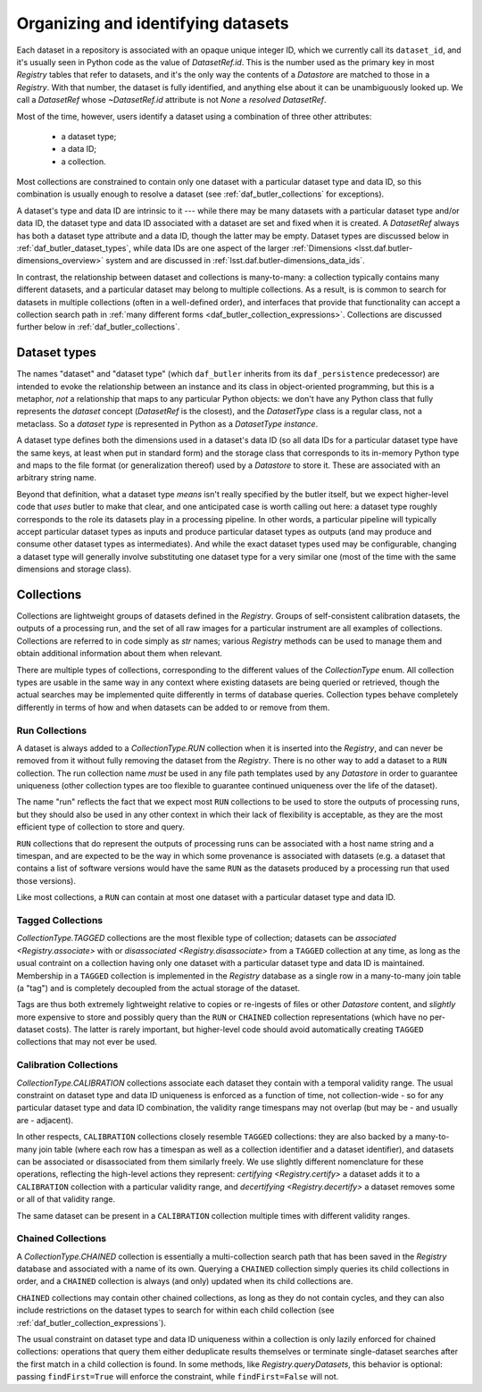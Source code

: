 .. _daf_butler_organizing_datasets:

Organizing and identifying datasets
===================================

.. py:currentmodule:: lsst.daf.butler

Each dataset in a repository is associated with an opaque unique integer ID, which we currently call its ``dataset_id``, and it's usually seen in Python code as the value of `DatasetRef.id`.
This is the number used as the primary key in most `Registry` tables that refer to datasets, and it's the only way the contents of a `Datastore` are matched to those in a `Registry`.
With that number, the dataset is fully identified, and anything else about it can be unambiguously looked up.
We call a `DatasetRef` whose `~DatasetRef.id` attribute is not `None` a *resolved* `DatasetRef`.

Most of the time, however, users identify a dataset using a combination of three other attributes:

 - a dataset type;
 - a data ID;
 - a collection.

Most collections are constrained to contain only one dataset with a particular dataset type and data ID, so this combination is usually enough to resolve a dataset (see :ref:`daf_butler_collections` for exceptions).

A dataset's type and data ID are intrinsic to it --- while there may be many datasets with a particular dataset type and/or data ID, the dataset type and data ID associated with a dataset are set and fixed when it is created.
A `DatasetRef` always has both a dataset type attribute and a data ID, though the latter may be empty.
Dataset types are discussed below in :ref:`daf_butler_dataset_types`, while data IDs are one aspect of the larger :ref:`Dimensions <lsst.daf.butler-dimensions_overview>` system and are discussed in :ref:`lsst.daf.butler-dimensions_data_ids`.

In contrast, the relationship between dataset and collections is many-to-many: a collection typically contains many different datasets, and a particular dataset may belong to multiple collections.
As a result, is is common to search for datasets in multiple collections (often in a well-defined order), and interfaces that provide that functionality can accept a collection search path in :ref:`many different forms <daf_butler_collection_expressions>`.
Collections are discussed further below in :ref:`daf_butler_collections`.

.. _daf_butler_dataset_types:

Dataset types
-------------

The names "dataset" and "dataset type" (which ``daf_butler`` inherits from its ``daf_persistence`` predecessor) are intended to evoke the relationship between an instance and its class in object-oriented programming, but this is a metaphor, *not* a relationship that maps to any particular Python objects: we don't have any Python class that fully represents the *dataset* concept (`DatasetRef` is the closest), and the `DatasetType` class is a regular class, not a metaclass.
So a *dataset type* is represented in Python as a `DatasetType` *instance*.

A dataset type defines both the dimensions used in a dataset's data ID (so all data IDs for a particular dataset type have the same keys, at least when put in standard form) and the storage class that corresponds to its in-memory Python type and maps to the file format (or generalization thereof) used by a `Datastore` to store it.
These are associated with an arbitrary string name.

Beyond that definition, what a dataset type *means* isn't really specified by the butler itself, but we expect higher-level code that *uses* butler to make that clear, and one anticipated case is worth calling out here: a dataset type roughly corresponds to the role its datasets play in a processing pipeline.
In other words, a particular pipeline will typically accept particular dataset types as inputs and produce particular dataset types as outputs (and may produce and consume other dataset types as intermediates).
And while the exact dataset types used may be configurable, changing a dataset type will generally involve substituting one dataset type for a very similar one (most of the time with the same dimensions and storage class).

.. _daf_butler_collections:

Collections
-----------

Collections are lightweight groups of datasets defined in the `Registry`.
Groups of self-consistent calibration datasets, the outputs of a processing run, and the set of all raw images for a particular instrument are all examples of collections.
Collections are referred to in code simply as `str` names; various `Registry` methods can be used to manage them and obtain additional information about them when relevant.

There are multiple types of collections, corresponding to the different values of the `CollectionType` enum.
All collection types are usable in the same way in any context where existing datasets are being queried or retrieved, though the actual searches may be implemented quite differently in terms of database queries.
Collection types behave completely differently in terms of how and when datasets can be added to or remove from them.

Run Collections
^^^^^^^^^^^^^^^

A dataset is always added to a `CollectionType.RUN` collection when it is inserted into the `Registry`, and can never be removed from it without fully removing the dataset from the `Registry`.
There is no other way to add a dataset to a ``RUN`` collection.
The run collection name *must* be used in any file path templates used by any `Datastore` in order to guarantee uniqueness (other collection types are too flexible to guarantee continued uniqueness over the life of the dataset).

The name "run" reflects the fact that we expect most ``RUN`` collections to be used to store the outputs of processing runs, but they should also be used in any other context in which their lack of flexibility is acceptable, as they are the most efficient type of collection to store and query.

``RUN`` collections that do represent the outputs of processing runs can be associated with a host name string and a timespan, and are expected to be the way in which some provenance is associated with datasets (e.g. a dataset that contains a list of software versions would have the same ``RUN`` as the datasets produced by a processing run that used those versions).

Like most collections, a ``RUN`` can contain at most one dataset with a particular dataset type and data ID.

Tagged Collections
^^^^^^^^^^^^^^^^^^

`CollectionType.TAGGED` collections are the most flexible type of collection; datasets can be `associated <Registry.associate>` with or `disassociated <Registry.disassociate>` from a ``TAGGED`` collection at any time, as long as the usual contraint on a collection having only one dataset with a particular dataset type and data ID is maintained.
Membership in a ``TAGGED`` collection is implemented in the `Registry` database as a single row in a many-to-many join table (a "tag") and is completely decoupled from the actual storage of the dataset.

Tags are thus both extremely lightweight relative to copies or re-ingests of files or other `Datastore` content, and *slightly* more expensive to store and possibly query than the ``RUN`` or ``CHAINED`` collection representations (which have no per-dataset costs).
The latter is rarely important, but higher-level code should avoid  automatically creating ``TAGGED`` collections that may not ever be used.

Calibration Collections
^^^^^^^^^^^^^^^^^^^^^^^

`CollectionType.CALIBRATION` collections associate each dataset they contain with a temporal validity range.
The usual constraint on dataset type and data ID uniqueness is enforced as a function of time, not collection-wide - so for any particular dataset type and data ID combination, the validity range timespans may not overlap (but may be - and usually are - adjacent).

In other respects, ``CALIBRATION`` collections closely resemble ``TAGGED`` collections: they are also backed by a many-to-many join table (where each row has a timespan as well as a collection identifier and a dataset identifier), and datasets can be associated or disassociated from them similarly freely.
We use slightly different nomenclature for these operations, reflecting the high-level actions they represent: `certifying <Registry.certify>` a dataset adds it to a ``CALIBRATION`` collection with a particular validity range, and `decertifying <Registry.decertify>` a dataset removes some or all of that validity range.

The same dataset can be present in a ``CALIBRATION`` collection multiple times with different validity ranges.

Chained Collections
^^^^^^^^^^^^^^^^^^^

A `CollectionType.CHAINED` collection is essentially a multi-collection search path that has been saved in the `Registry` database and associated with a name of its own.
Querying a ``CHAINED`` collection simply queries its child collections in order, and a ``CHAINED`` collection is always (and only) updated when its child collections are.

``CHAINED`` collections may contain other chained collections, as long as they do not contain cycles, and they can also include restrictions on the dataset types to search for within each child collection (see :ref:`daf_butler_collection_expressions`).

The usual constraint on dataset type and data ID uniqueness within a collection is only lazily enforced for chained collections: operations that query them either deduplicate results themselves or terminate single-dataset searches after the first match in a child collection is found.
In some methods, like `Registry.queryDatasets`, this behavior is optional: passing ``findFirst=True`` will enforce the constraint, while ``findFirst=False`` will not.
